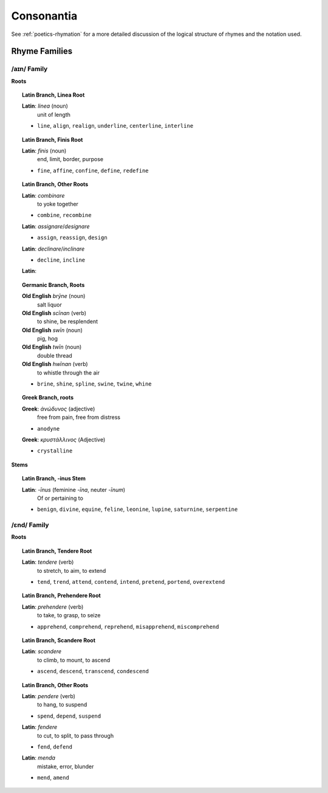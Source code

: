 .. _consonantia:

Consonantia
===========

See :ref:`poetics-rhymation` for a more detailed discussion of the logical structure of rhymes and the notation used.

Rhyme Families
--------------

------------
/aɪn/ Family
------------

.. csv-table:: /ɛnd/ Rhymes
   :header-rows: 1
   :file: ../_static/csv/datasets/linguistic/words/rhymes/ine-rhymes.csv

**Roots**

.. topic:: Latin Branch, Linea Root

   **Latin**: *linea* (noun)
      unit of length 

   - ``line``, ``align``, ``realign``, ``underline``, ``centerline``, ``interline``

.. topic:: Latin Branch, Finis Root

   **Latin**: *finis* (noun)
      end, limit, border, purpose

   - ``fine``, ``affine``, ``confine``, ``define``, ``redefine``

.. topic:: Latin Branch, Other Roots

   **Latin**: *combinare*
      to yoke together

   - ``combine``, ``recombine``

   **Latin**: *assignare*/*designare*

   - ``assign``, ``reassign``, ``design``

   **Latin**: *declinare*/*inclinare*

   - ``decline``, ``incline``

   **Latin**: 

.. topic:: Germanic Branch, Roots

   **Old English** *brȳne* (noun)
      salt liquor

   **Old English** *scīnan* (verb)
      to shine, be resplendent

   **Old English** *swīn* (noun)
      pig, hog

   **Old English** *twīn* (noun)
      double thread
   
   **Old English** *hwīnan* (verb)
      to whistle through the air

   - ``brine``, ``shine``, ``spline``, ``swine``, ``twine``, ``whine``

.. topic:: Greek Branch, roots

   **Greek**: *ἀνώδυνος* (adjective)
      free from pain, free from distress

   - ``anodyne``

   **Greek**: *κρυστάλλινος* (Adjective)

   - ``crystalline``

**Stems**

.. topic:: Latin Branch, -inus Stem

   **Latin**: *-īnus* (feminine *-īna*, neuter *-īnum*)
      Of or pertaining to

   - ``benign``, ``divine``, ``equine``, ``feline``, ``leonine``, ``lupine``, ``saturnine``, ``serpentine``

------------
/ɛnd/ Family
------------

.. csv-table:: /ɛnd/ Rhymes
   :header-rows: 1
   :file: ../_static/csv/datasets/linguistic/words/rhymes/end-rhymes.csv

**Roots**

.. topic:: Latin Branch, Tendere Root

   **Latin**: *tendere* (verb)
      to stretch, to aim, to extend

   - ``tend``, ``trend``, ``attend``, ``contend``, ``intend``, ``pretend``, ``portend``, ``overextend``

.. topic:: Latin Branch, Prehendere Root

   **Latin**: *prehendere* (verb)
      to take, to grasp, to seize

   - ``apprehend``, ``comprehend``, ``reprehend``, ``misapprehend``, ``miscomprehend``

.. topic:: Latin Branch, Scandere Root

   **Latin**: *scandere*
      to climb, to mount, to ascend

   - ``ascend``, ``descend``, ``transcend``, ``condescend``

.. topic:: Latin Branch, Other Roots

   **Latin**: *pendere* (verb)
      to hang, to suspend

   - ``spend``, ``depend``, ``suspend``

   **Latin**: *fendere*
      to cut, to split, to pass through 

   - ``fend``, ``defend``

   **Latin**: *menda*
      mistake, error, blunder

   - ``mend``, ``amend`` 

